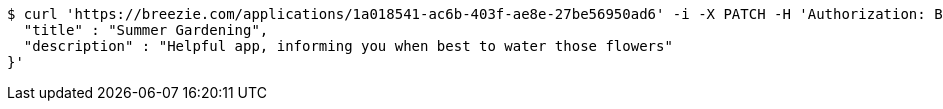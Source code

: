 [source,bash]
----
$ curl 'https://breezie.com/applications/1a018541-ac6b-403f-ae8e-27be56950ad6' -i -X PATCH -H 'Authorization: Bearer: 0b79bab50daca910b000d4f1a2b675d604257e42' -H 'Content-Type: application/json' -d '{
  "title" : "Summer Gardening",
  "description" : "Helpful app, informing you when best to water those flowers"
}'
----